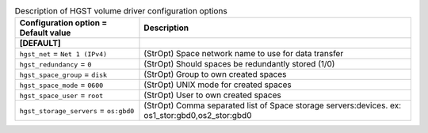 ..
    Warning: Do not edit this file. It is automatically generated from the
    software project's code and your changes will be overwritten.

    The tool to generate this file lives in openstack-doc-tools repository.

    Please make any changes needed in the code, then run the
    autogenerate-config-doc tool from the openstack-doc-tools repository, or
    ask for help on the documentation mailing list, IRC channel or meeting.

.. _cinder-hgst:

.. list-table:: Description of HGST volume driver configuration options
   :header-rows: 1
   :class: config-ref-table

   * - Configuration option = Default value
     - Description
   * - **[DEFAULT]**
     -
   * - ``hgst_net`` = ``Net 1 (IPv4)``
     - (StrOpt) Space network name to use for data transfer
   * - ``hgst_redundancy`` = ``0``
     - (StrOpt) Should spaces be redundantly stored (1/0)
   * - ``hgst_space_group`` = ``disk``
     - (StrOpt) Group to own created spaces
   * - ``hgst_space_mode`` = ``0600``
     - (StrOpt) UNIX mode for created spaces
   * - ``hgst_space_user`` = ``root``
     - (StrOpt) User to own created spaces
   * - ``hgst_storage_servers`` = ``os:gbd0``
     - (StrOpt) Comma separated list of Space storage servers:devices. ex: os1_stor:gbd0,os2_stor:gbd0

